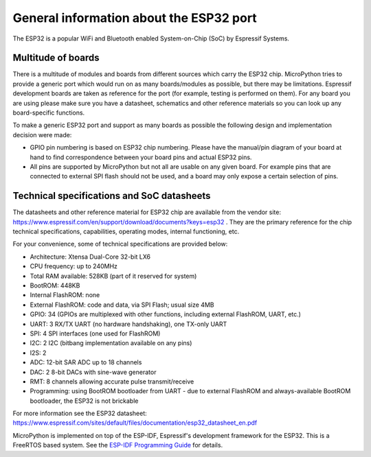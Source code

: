 .. _esp32_general:

General information about the ESP32 port
========================================

The ESP32 is a popular WiFi and Bluetooth enabled System-on-Chip (SoC) by
Espressif Systems.

Multitude of boards
-------------------

There is a multitude of modules and boards from different sources which carry
the ESP32 chip. MicroPython tries to provide a generic port which would run on
as many boards/modules as possible, but there may be limitations. Espressif
development boards are taken as reference for the port (for example, testing is
performed on them).  For any board you are using please make sure you have a
datasheet, schematics and other reference materials so you can look up any
board-specific functions.

To make a generic ESP32 port and support as many boards as possible the
following design and implementation decision were made:

* GPIO pin numbering is based on ESP32 chip numbering.  Please have the manual/pin
  diagram of your board at hand to find correspondence between your board pins and
  actual ESP32 pins.
* All pins are supported by MicroPython but not all are usable on any given board.
  For example pins that are connected to external SPI flash should not be used,
  and a board may only expose a certain selection of pins.


Technical specifications and SoC datasheets
-------------------------------------------

The datasheets and other reference material for ESP32 chip are available
from the vendor site: https://www.espressif.com/en/support/download/documents?keys=esp32 .
They are the primary reference for the chip technical specifications, capabilities,
operating modes, internal functioning, etc.

For your convenience, some of technical specifications are provided below:

* Architecture: Xtensa Dual-Core 32-bit LX6
* CPU frequency: up to 240MHz
* Total RAM available: 528KB (part of it reserved for system)
* BootROM: 448KB
* Internal FlashROM: none
* External FlashROM: code and data, via SPI Flash; usual size 4MB
* GPIO: 34 (GPIOs are multiplexed with other functions, including
  external FlashROM, UART, etc.)
* UART: 3 RX/TX UART (no hardware handshaking), one TX-only UART
* SPI: 4 SPI interfaces (one used for FlashROM)
* I2C: 2 I2C (bitbang implementation available on any pins)
* I2S: 2
* ADC: 12-bit SAR ADC up to 18 channels
* DAC: 2 8-bit DACs with sine-wave generator
* RMT: 8 channels allowing accurate pulse transmit/receive
* Programming: using BootROM bootloader from UART - due to external FlashROM
  and always-available BootROM bootloader, the ESP32 is not brickable

For more information see the ESP32 datasheet: https://www.espressif.com/sites/default/files/documentation/esp32_datasheet_en.pdf

MicroPython is implemented on top of the ESP-IDF, Espressif's development
framework for the ESP32.  This is a FreeRTOS based system.  See the
`ESP-IDF Programming Guide <https://docs.espressif.com/projects/esp-idf/en/latest/index.html>`_
for details.
